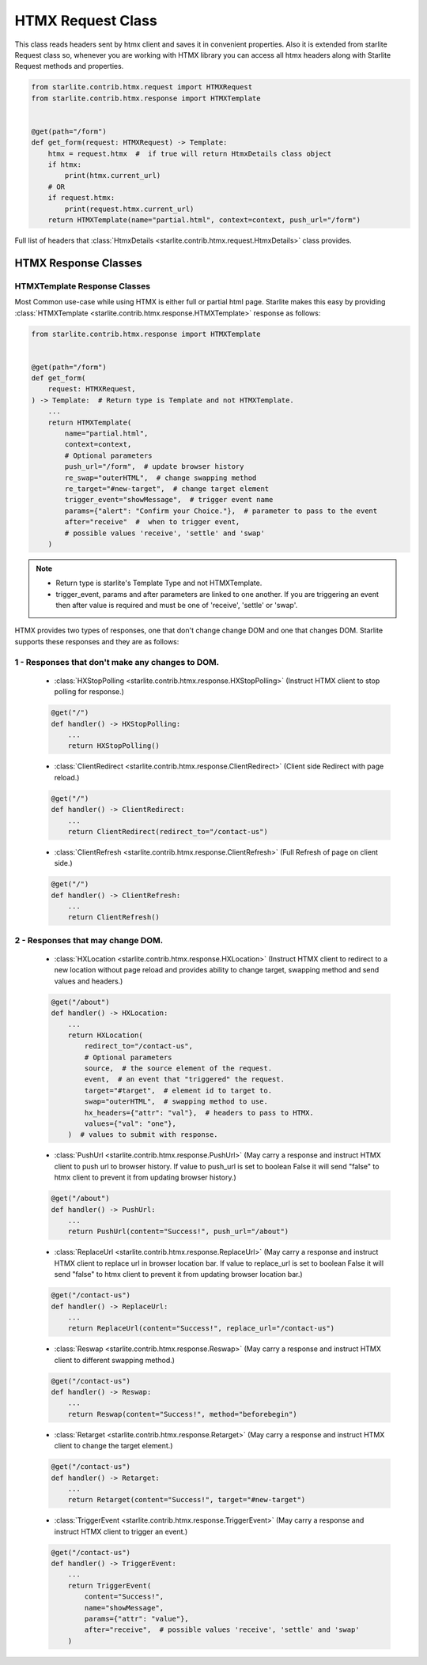 HTMX Request Class
=====================

This class reads headers sent by htmx client and saves it in convenient properties. Also it is extended from starlite Request class so,
whenever you are working with HTMX library you can access all htmx headers along with Starlite Request methods and properties.

.. code-block:: python

    from starlite.contrib.htmx.request import HTMXRequest
    from starlite.contrib.htmx.response import HTMXTemplate


    @get(path="/form")
    def get_form(request: HTMXRequest) -> Template:
        htmx = request.htmx  #  if true will return HtmxDetails class object
        if htmx:
            print(htmx.current_url)
        # OR
        if request.htmx:
            print(request.htmx.current_url)
        return HTMXTemplate(name="partial.html", context=context, push_url="/form")

Full list of headers that :class:`HtmxDetails <starlite.contrib.htmx.request.HtmxDetails>` class provides.


HTMX Response Classes
---------------------


HTMXTemplate Response Classes
~~~~~~~~~~~~~~~~~~~~~~~~~~~~~

Most Common use-case while using HTMX is either full or partial html page. Starlite makes this easy by providing :class:`HTMXTemplate <starlite.contrib.htmx.response.HTMXTemplate>` response as follows:

.. code-block:: python

    from starlite.contrib.htmx.response import HTMXTemplate


    @get(path="/form")
    def get_form(
        request: HTMXRequest,
    ) -> Template:  # Return type is Template and not HTMXTemplate.
        ...
        return HTMXTemplate(
            name="partial.html",
            context=context,
            # Optional parameters
            push_url="/form",  # update browser history
            re_swap="outerHTML",  # change swapping method
            re_target="#new-target",  # change target element
            trigger_event="showMessage",  # trigger event name
            params={"alert": "Confirm your Choice."},  # parameter to pass to the event
            after="receive"  #  when to trigger event,
            # possible values 'receive', 'settle' and 'swap'
        )

.. note::
    - Return type is starlite's Template Type and not HTMXTemplate.
    - trigger_event, params and after parameters are linked to one another.
      If you are triggering an event then after value is required and must be one of 'receive', 'settle' or 'swap'.

HTMX provides two types of responses, one that don't change change DOM and one that changes DOM. Starlite supports these responses and they are as follows:

1 - Responses that don't make any changes to DOM.
~~~~~~~~~~~~~~~~~~~~~~~~~~~~~~~~~~~~~~~~~~~~~~~~~

    - :class:`HXStopPolling <starlite.contrib.htmx.response.HXStopPolling>` (Instruct HTMX client to stop polling for response.)

    .. code-block:: python

        @get("/")
        def handler() -> HXStopPolling:
            ...
            return HXStopPolling()

    - :class:`ClientRedirect  <starlite.contrib.htmx.response.ClientRedirect>` (Client side Redirect with page reload.)

    .. code-block:: python

        @get("/")
        def handler() -> ClientRedirect:
            ...
            return ClientRedirect(redirect_to="/contact-us")

    - :class:`ClientRefresh  <starlite.contrib.htmx.response.ClientRefresh>` (Full Refresh of page on client side.)

    .. code-block:: python

        @get("/")
        def handler() -> ClientRefresh:
            ...
            return ClientRefresh()

2 - Responses that may change DOM.
~~~~~~~~~~~~~~~~~~~~~~~~~~~~~~~~~~

    - :class:`HXLocation <starlite.contrib.htmx.response.HXLocation>` (Instruct HTMX client to redirect to a new location without page reload and provides ability to change target, swapping method and send values and headers.)

    .. code-block:: python

        @get("/about")
        def handler() -> HXLocation:
            ...
            return HXLocation(
                redirect_to="/contact-us",
                # Optional parameters
                source,  # the source element of the request.
                event,  # an event that "triggered" the request.
                target="#target",  # element id to target to.
                swap="outerHTML",  # swapping method to use.
                hx_headers={"attr": "val"},  # headers to pass to HTMX.
                values={"val": "one"},
            )  # values to submit with response.

    - :class:`PushUrl <starlite.contrib.htmx.response.PushUrl>` (May carry a response and instruct HTMX client to push url to browser history. If value to push_url is set to boolean False it will send "false" to htmx client to prevent it from updating browser history.)

    .. code-block:: python

        @get("/about")
        def handler() -> PushUrl:
            ...
            return PushUrl(content="Success!", push_url="/about")

    - :class:`ReplaceUrl <starlite.contrib.htmx.response.ReplaceUrl>` (May carry a response and instruct HTMX client to replace url in browser location bar. If value to replace_url is set to boolean False it will send "false" to htmx client to prevent it from updating browser location bar.)

    .. code-block:: python

        @get("/contact-us")
        def handler() -> ReplaceUrl:
            ...
            return ReplaceUrl(content="Success!", replace_url="/contact-us")

    - :class:`Reswap <starlite.contrib.htmx.response.Reswap>` (May carry a response and instruct HTMX client to different swapping method.)

    .. code-block:: python

        @get("/contact-us")
        def handler() -> Reswap:
            ...
            return Reswap(content="Success!", method="beforebegin")

    - :class:`Retarget <starlite.contrib.htmx.response.Retarget>` (May carry a response and instruct HTMX client to change the target element.)

    .. code-block:: python

        @get("/contact-us")
        def handler() -> Retarget:
            ...
            return Retarget(content="Success!", target="#new-target")

    - :class:`TriggerEvent <starlite.contrib.htmx.response.TriggerEvent>` (May carry a response and instruct HTMX client to trigger an event.)

    .. code-block:: python

        @get("/contact-us")
        def handler() -> TriggerEvent:
            ...
            return TriggerEvent(
                content="Success!",
                name="showMessage",
                params={"attr": "value"},
                after="receive",  # possible values 'receive', 'settle' and 'swap'
            )
